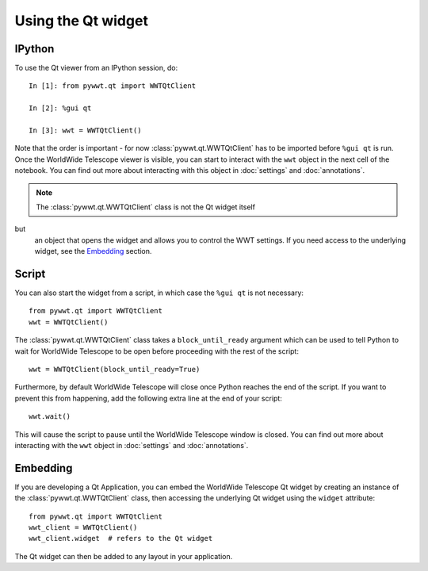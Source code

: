 Using the Qt widget
===================

IPython
-------

To use the Qt viewer from an IPython session, do::

    In [1]: from pywwt.qt import WWTQtClient

    In [2]: %gui qt

    In [3]: wwt = WWTQtClient()

Note that the order is important - for now :class:`pywwt.qt.WWTQtClient` has to 
be imported before ``%gui qt`` is run. Once the WorldWide Telescope viewer is
visible, you can start to interact with the ``wwt`` object in the next cell of
the notebook. You can find out more about interacting with this object in
:doc:`settings` and :doc:`annotations`.

.. note:: The :class:`pywwt.qt.WWTQtClient` class is not the Qt widget itself 
but
          an object that opens the widget and allows you to control the WWT
          settings. If you need access to the underlying widget, see the
          `Embedding`_ section.

Script
------

You can also start the widget from a script, in which case the ``%gui qt`` is
not necessary::

    from pywwt.qt import WWTQtClient
    wwt = WWTQtClient()

The :class:`pywwt.qt.WWTQtClient` class takes a ``block_until_ready`` argument
which can be used to tell Python to wait for WorldWide Telescope to be open
before proceeding with the rest of the script::

    wwt = WWTQtClient(block_until_ready=True)

Furthermore, by default WorldWide Telescope will close once Python reaches the
end of the script. If you want to prevent this from happening, add the following
extra line at the end of your script::

    wwt.wait()

This will cause the script to pause until the WorldWide Telescope window is
closed. You can find out more about interacting with the ``wwt`` object in
:doc:`settings` and :doc:`annotations`.

Embedding
---------

If you are developing a Qt Application, you can embed the WorldWide Telescope
Qt widget by creating an instance of the :class:`pywwt.qt.WWTQtClient` class, 
then accessing the underlying Qt widget using the ``widget`` attribute::

    from pywwt.qt import WWTQtClient
    wwt_client = WWTQtClient()
    wwt_client.widget  # refers to the Qt widget

The Qt widget can then be added to any layout in your application.